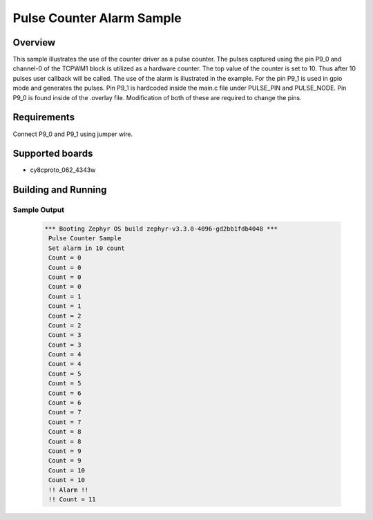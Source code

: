 .. _infineon-pulse-counter-sample:

Pulse Counter Alarm Sample
##########################

Overview
********

This sample illustrates the use of the counter driver as a pulse counter.
The pulses captured using the pin P9_0 and channel-0 of the TCPWM1 block
is utilized as a hardware counter. The top value of the counter is set to 10.
Thus after 10 pulses user callback will be called. The use of the alarm is
illustrated in the example. For the pin P9_1 is used in gpio mode and
generates the pulses. Pin P9_1 is hardcoded inside the main.c file under
PULSE_PIN and PULSE_NODE. Pin P9_0 is found inside of the .overlay file.
Modification of both of these are required to change the pins.

Requirements
************

Connect P9_0 and P9_1 using jumper wire.

Supported boards
****************

* cy8cproto_062_4343w

Building and Running
********************

.. zephyr-app-commands::
   :zephyr-app: samples/boards/infineon/pulse_counter
   :board: cy8cproto_062_4343w
   :goals: build flash
   :compact:

Sample Output
=============

 .. code-block:: console

   *** Booting Zephyr OS build zephyr-v3.3.0-4096-gd2bb1fdb4048 ***
    Pulse Counter Sample
    Set alarm in 10 count
    Count = 0
    Count = 0
    Count = 0
    Count = 0
    Count = 1
    Count = 1
    Count = 2
    Count = 2
    Count = 3
    Count = 3
    Count = 4
    Count = 4
    Count = 5
    Count = 5
    Count = 6
    Count = 6
    Count = 7
    Count = 7
    Count = 8
    Count = 8
    Count = 9
    Count = 9
    Count = 10
    Count = 10
    !! Alarm !!
    !! Count = 11

